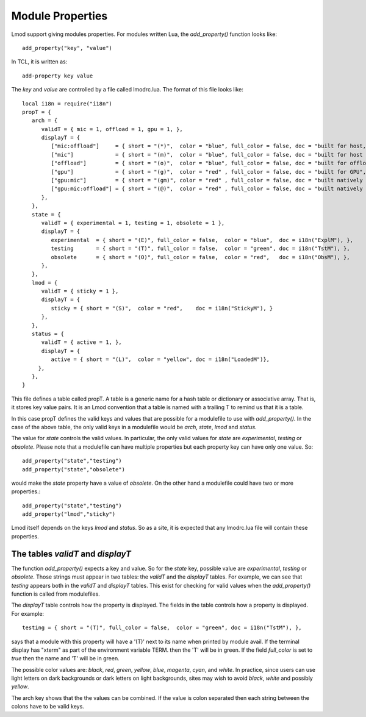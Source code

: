 Module Properties
=================

Lmod support giving modules properties.  For modules written Lua, the
`add_property()` function looks like::

    add_property("key", "value")

In TCL, it is written as::

    add-property key value

The `key` and `value` are controlled by a file called lmodrc.lua.
The format of this file looks like::

   local i18n = require("i18n")
   propT = {
      arch = {
         validT = { mic = 1, offload = 1, gpu = 1, },
         displayT = {
            ["mic:offload"]     = { short = "(*)",  color = "blue", full_color = false, doc = "built for host, native MIC and offload to the MIC",  },
            ["mic"]             = { short = "(m)",  color = "blue", full_color = false, doc = "built for host and native MIC", },
            ["offload"]         = { short = "(o)",  color = "blue", full_color = false, doc = "built for offload to the MIC only",},
            ["gpu"]             = { short = "(g)",  color = "red" , full_color = false, doc = "built for GPU",},
            ["gpu:mic"]         = { short = "(gm)", color = "red" , full_color = false, doc = "built natively for MIC and GPU",},
            ["gpu:mic:offload"] = { short = "(@)",  color = "red" , full_color = false, doc = "built natively for MIC and GPU and offload to the MIC",},
         },
      }, 
      state = {
         validT = { experimental = 1, testing = 1, obsolete = 1 },
         displayT = {
            experimental  = { short = "(E)", full_color = false,  color = "blue",  doc = i18n("ExplM"), },
            testing       = { short = "(T)", full_color = false,  color = "green", doc = i18n("TstM"), },
            obsolete      = { short = "(O)", full_color = false,  color = "red",   doc = i18n("ObsM"), },
         },
      },
      lmod = {
         validT = { sticky = 1 },
         displayT = {
            sticky = { short = "(S)",  color = "red",    doc = i18n("StickyM"), }
         },
      },
      status = {
         validT = { active = 1, },
         displayT = {
            active = { short = "(L)",  color = "yellow", doc = i18n("LoadedM")},
        },
      },
   }  


This file defines a table called propT.  A table is a generic name for
a hash table or dictionary or associative array.  That is, it stores
key value pairs.  It is an Lmod convention that a table is named with
a trailing T to remind us that it is a table.

In this case propT defines the valid keys and values that are possible
for a modulefile to use with `add_property()`.  In the case of the
above table, the only valid keys in a modulefile would be `arch`, `state`,
`lmod` and `status`.

The value for `state` controls the valid values.  In particular, the
only valid values for `state` are `experimental`, `testing` or
`obsolete`.  Please note that a modulefile can have multiple
properties but each property key can have only one value.  So::

    add_property("state","testing")
    add_property("state","obsolete")

would make the `state` property have a value of `obsolete`.  On the
other hand a modulefile could have two or more properties.::

    add_property("state","testing")
    add_property("lmod","sticky")

Lmod itself depends on the keys `lmod` and `status`.  So as a site, it
is expected that any lmodrc.lua file will contain these properties.

The tables `validT` and `displayT`
~~~~~~~~~~~~~~~~~~~~~~~~~~~~~~~~~~

The function `add_property()` expects a key and value.  So for the
`state` key, possible value are `experimental`, `testing` or
`obsolete`.  Those strings must appear in two tables: the `validT` and
the `displayT` tables. For example, we can see that `testing` appears
both in the `validT` and `displayT` tables.  This exist for checking
for valid values when the `add_property()` function is called from
modulefiles.

The `displayT` table controls how the property is displayed.  The
fields in the table controls how a property is displayed.  For
example::

   testing = { short = "(T)", full_color = false,  color = "green", doc = i18n("TstM"), },

says that a module with this property will have a '(T)' next to its
name when printed by module avail.  If the terminal display has
"xterm" as part of the environment variable TERM.  then the 'T' will
be in green.  If the field `full_color` is set to `true` then the name
and 'T' will be in green.

The possible color values are: `black`, `red`, `green`, `yellow`,
`blue`, `magenta`, `cyan`, and `white`.  In practice, since users can
use light letters on dark backgrounds or dark letters on light
backgrounds, sites may wish to avoid `black`, `white` and possibly
`yellow`. 


The arch key shows that the the values can be combined.  If the value
is colon separated then each string between the colons have to be
valid keys.
